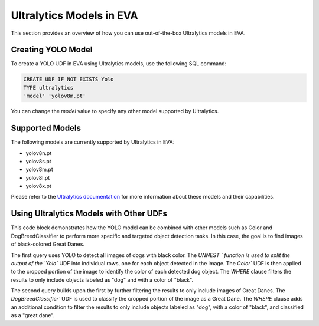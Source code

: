 Ultralytics Models in EVA
=========================

This section provides an overview of how you can use out-of-the-box Ultralytics models in EVA.


Creating YOLO Model
-------------------

To create a YOLO UDF in EVA using Ultralytics models, use the following SQL command:

.. code-block:: sql

    CREATE UDF IF NOT EXISTS Yolo
    TYPE ultralytics
    'model' 'yolov8m.pt'

You can change the `model` value to specify any other model supported by Ultralytics.

Supported Models
----------------

The following models are currently supported by Ultralytics in EVA:

- yolov8n.pt
- yolov8s.pt
- yolov8m.pt
- yolov8l.pt
- yolov8x.pt

Please refer to the `Ultralytics documentation <https://docs.ultralytics.com/tasks/detect/#models>`_ for more information about these models and their capabilities.

Using Ultralytics Models with Other UDFs
----------------------------------------
This code block demonstrates how the YOLO model can be combined with other models such as Color and DogBreedClassifier to perform more specific and targeted object detection tasks. In this case, the goal is to find images of black-colored Great Danes.

The first query uses YOLO to detect all images of dogs with black color. The `UNNEST ` function is used to split the output of the `Yolo`` UDF into individual rows, one for each object detected in the image. The `Color`` UDF is then applied to the cropped portion of the image to identify the color of each detected dog object. The `WHERE` clause filters the results to only include objects labeled as "dog" and with a color of "black".

The second query builds upon the first by further filtering the results to only include images of Great Danes. The `DogBreedClassifier`` UDF is used to classify the cropped portion of the image as a Great Dane. The `WHERE` clause adds an additional condition to filter the results to only include objects labeled as "dog", with a color of "black", and classified as a "great dane".


.. code-block:: sql
    -- Query 1: Find all images of black-colored dogs
    SELECT id, bbox FROM dogs 
    JOIN LATERAL UNNEST(Yolo(data)) AS Obj(label, bbox, score) 
    WHERE Obj.label = 'dog' 
    AND Color(Crop(data, bbox)) = 'black'; 

    -- Query 2: Find all Great Danes that are black-colored
    SELECT id, bbox FROM dogs 
    JOIN LATERAL UNNEST(Yolo(data)) AS Obj(label, bbox, score) 
    WHERE Obj.label = 'dog' 
    AND DogBreedClassifier(Crop(data, bbox)) = 'great dane' 
    AND Color(Crop(data, bbox)) = 'black';